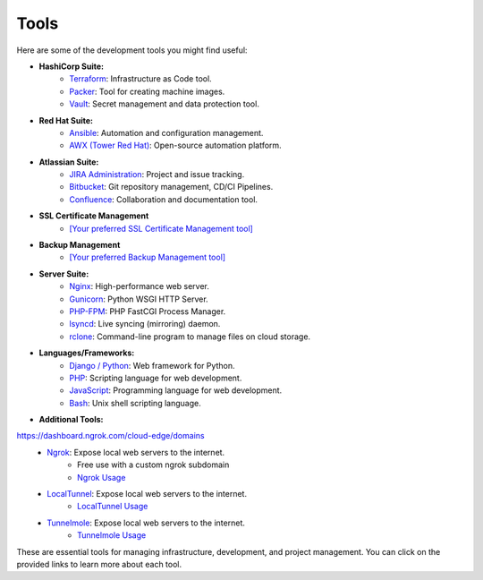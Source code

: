 Tools
=====

Here are some of the development tools you might find useful:

- **HashiCorp Suite:**
    - `Terraform <https://www.terraform.io/>`_: Infrastructure as Code tool.
    - `Packer <https://www.packer.io/>`_: Tool for creating machine images.
    - `Vault <https://www.vaultproject.io/>`_: Secret management and data protection tool.

- **Red Hat Suite:**
    - `Ansible <https://www.ansible.com/>`_: Automation and configuration management.
    - `AWX (Tower Red Hat) <https://www.ansible.com/products/awx-project>`_: Open-source automation platform.

- **Atlassian Suite:**
    - `JIRA Administration <https://www.atlassian.com/software/jira>`_: Project and issue tracking.
    - `Bitbucket <https://www.atlassian.com/software/bitbucket>`_: Git repository management, CD/CI Pipelines.
    - `Confluence <https://www.atlassian.com/software/confluence>`_: Collaboration and documentation tool.

- **SSL Certificate Management**
    - `[Your preferred SSL Certificate Management tool] <URL>`_

- **Backup Management**
    - `[Your preferred Backup Management tool] <URL>`_

- **Server Suite:**
    - `Nginx <https://www.nginx.com/>`_: High-performance web server.
    - `Gunicorn <https://gunicorn.org/>`_: Python WSGI HTTP Server.
    - `PHP-FPM <https://php-fpm.org/>`_: PHP FastCGI Process Manager.
    - `lsyncd <https://github.com/axkibe/lsyncd>`_: Live syncing (mirroring) daemon.
    - `rclone <https://rclone.org/>`_: Command-line program to manage files on cloud storage.

- **Languages/Frameworks:**
    - `Django / Python <https://www.djangoproject.com/>`_: Web framework for Python.
    - `PHP <https://www.php.net/>`_: Scripting language for web development.
    - `JavaScript <https://developer.mozilla.org/en-US/docs/Web/JavaScript>`_: Programming language for web development.
    - `Bash <https://www.gnu.org/software/bash/>`_: Unix shell scripting language.

- **Additional Tools:**
https://dashboard.ngrok.com/cloud-edge/domains
    - `Ngrok <https://ngrok.com>`_: Expose local web servers to the internet.
        - Free use with a custom ngrok subdomain
        - `Ngrok Usage <ngrok.html>`_
    - `LocalTunnel <https://github.com/localtunnel>`_: Expose local web servers to the internet.
        - `LocalTunnel Usage <localtunnel.html>`_
    - `Tunnelmole <https://github.com/robbie-cahill/tunnelmole-client/>`_: Expose local web servers to the internet.
        - `Tunnelmole Usage <tunnelmole.html>`_    

These are essential tools for managing infrastructure, development, and project management. You can click on the provided links to learn more about each tool.
